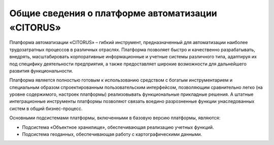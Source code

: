 Общие сведения о платформе автоматизации «CITORUS»
==================================================

Платформа автоматизации «CITORUS» – гибкий инструмент, предназначенный для автоматизации наиболее трудозатратных процессов в различных отраслях. Платформа позволяет быстро и качественно разрабатывать, внедрять, масштабировать корпоративные информационные и учетные системы различного типа, адаптируя их под специфику деятельности предприятия, а также предоставляет широкие возможности  для дальнейшего развития функциональности. 

Платформа является полностью готовым к использованию средством с богатым инструментарием и специальным образом спроектированным пользовательским интерфейсом, позволяющим сравнительно легко (на уровне содержимого, настроек платформы) реализовывать функциональные прикладные решения. А штатные интеграционные инструменты платформы позволяют связать воедино разрозненные функции унаследованных систем в общий бизнес-процесс. 

Основными подсистемами платформы, включенными в базовую версию платформы, являются:

- Подсистема «Объектное хранилище», обеспечивающая реализацию учетных функций.
- Подсистема геоданных, обеспечивающая работу с картографическими данными.
